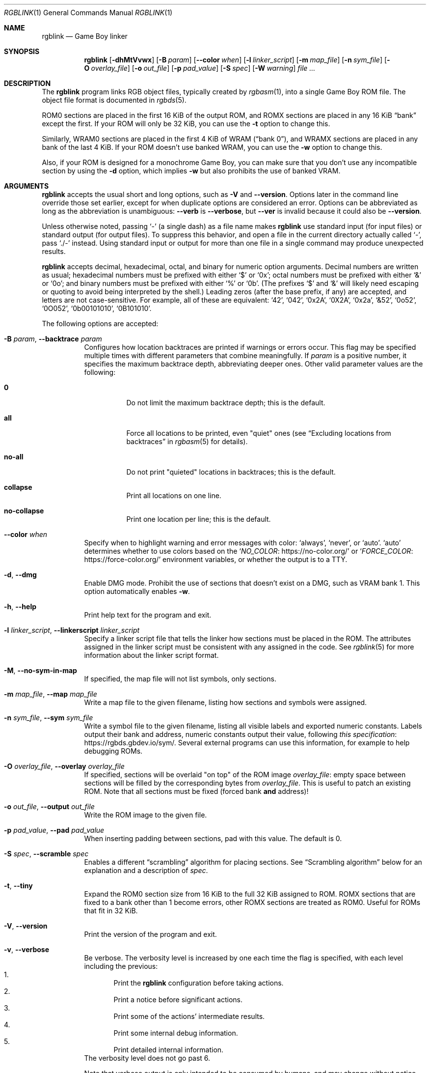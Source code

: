 .\" SPDX-License-Identifier: MIT
.\"
.Dd September 30, 2025
.Dt RGBLINK 1
.Os
.Sh NAME
.Nm rgblink
.Nd Game Boy linker
.Sh SYNOPSIS
.Nm
.Op Fl dhMtVvwx
.Op Fl B Ar param
.Op Fl \-color Ar when
.Op Fl l Ar linker_script
.Op Fl m Ar map_file
.Op Fl n Ar sym_file
.Op Fl O Ar overlay_file
.Op Fl o Ar out_file
.Op Fl p Ar pad_value
.Op Fl S Ar spec
.Op Fl W Ar warning
.Ar
.Sh DESCRIPTION
The
.Nm
program links RGB object files, typically created by
.Xr rgbasm 1 ,
into a single Game Boy ROM file.
The object file format is documented in
.Xr rgbds 5 .
.Pp
ROM0 sections are placed in the first 16 KiB of the output ROM, and ROMX sections are placed in any 16 KiB
.Dq bank
except the first.
If your ROM will only be 32 KiB, you can use the
.Fl t
option to change this.
.Pp
Similarly, WRAM0 sections are placed in the first 4 KiB of WRAM
.Pq Dq bank 0 ,
and WRAMX sections are placed in any bank of the last 4 KiB.
If your ROM doesn't use banked WRAM, you can use the
.Fl w
option to change this.
.Pp
Also, if your ROM is designed for a monochrome Game Boy, you can make sure that you don't use any incompatible section by using the
.Fl d
option, which implies
.Fl w
but also prohibits the use of banked VRAM.
.Sh ARGUMENTS
.Nm
accepts the usual short and long options, such as
.Fl V
and 
.Fl -version .
Options later in the command line override those set earlier, except for when duplicate options are considered an error.
Options can be abbreviated as long as the abbreviation is unambiguous:
.Fl \-verb
is
.Fl \-verbose ,
but
.Fl \-ver
is invalid because it could also be
.Fl \-version .
.Pp
Unless otherwise noted, passing
.Ql -
(a single dash) as a file name makes
.Nm
use standard input (for input files) or standard output (for output files).
To suppress this behavior, and open a file in the current directory actually called
.Ql - ,
pass
.Ql ./-
instead.
Using standard input or output for more than one file in a single command may produce unexpected results.
.Pp
.Nm
accepts decimal, hexadecimal, octal, and binary for numeric option arguments.
Decimal numbers are written as usual; hexadecimal numbers must be prefixed with either
.Ql $
or
.Ql 0x ;
octal numbers must be prefixed with either
.Ql &
or
.Ql 0o ;
and binary numbers must be prefixed with either
.Ql %
or
.Ql 0b .
(The prefixes
.Ql $
and
.Ql &
will likely need escaping or quoting to avoid being interpreted by the shell.)
Leading zeros (after the base prefix, if any) are accepted, and letters are not case-sensitive.
For example, all of these are equivalent:
.Ql 42 ,
.Ql 042 ,
.Ql 0x2A ,
.Ql 0X2A ,
.Ql 0x2a ,
.Ql &52 ,
.Ql 0o52 ,
.Ql 0O052 ,
.Ql 0b00101010 ,
.Ql 0B101010 .
.Pp
The following options are accepted:
.Bl -tag -width Ds
.It Fl B Ar param , Fl \-backtrace Ar param
Configures how location backtraces are printed if warnings or errors occur.
This flag may be specified multiple times with different parameters that combine meaningfully.
If
.Ar param
is a positive number, it specifies the maximum backtrace depth, abbreviating deeper ones.
Other valid parameter values are the following:
.Bl -tag -width Ds
.It Cm 0
Do not limit the maximum backtrace depth; this is the default.
.It Cm all
Force all locations to be printed, even "quiet" ones (see
.Dq Excluding locations from backtraces
in
.Xr rgbasm 5
for details).
.It Cm no-all
Do not print "quieted" locations in backtraces; this is the default.
.It Cm collapse
Print all locations on one line.
.It Cm no-collapse
Print one location per line; this is the default.
.El
.It Fl \-color Ar when
Specify when to highlight warning and error messages with color:
.Ql always ,
.Ql never ,
or
.Ql auto .
.Ql auto
determines whether to use colors based on the
.Ql Lk https://no-color.org/ NO_COLOR
or
.Ql Lk https://force-color.org/ FORCE_COLOR
environment variables, or whether the output is to a TTY.
.It Fl d , Fl \-dmg
Enable DMG mode.
Prohibit the use of sections that doesn't exist on a DMG, such as VRAM bank 1.
This option automatically enables
.Fl w .
.It Fl h , Fl \-help
Print help text for the program and exit.
.It Fl l Ar linker_script , Fl \-linkerscript Ar linker_script
Specify a linker script file that tells the linker how sections must be placed in the ROM.
The attributes assigned in the linker script must be consistent with any assigned in the code.
See
.Xr rgblink 5
for more information about the linker script format.
.It Fl M , Fl \-no-sym-in-map
If specified, the map file will not list symbols, only sections.
.It Fl m Ar map_file , Fl \-map Ar map_file
Write a map file to the given filename, listing how sections and symbols were assigned.
.It Fl n Ar sym_file , Fl \-sym Ar sym_file
Write a symbol file to the given filename, listing all visible labels and exported numeric constants.
Labels output their bank and address, numeric constants output their value, following
.Lk https://rgbds.gbdev.io/sym/ this specification .
Several external programs can use this information, for example to help debugging ROMs.
.It Fl O Ar overlay_file , Fl \-overlay Ar overlay_file
If specified, sections will be overlaid "on top" of the ROM image
.Ar overlay_file :
empty space between sections will be filled by the corresponding bytes from
.Ar overlay_file .
This is useful to patch an existing ROM.
Note that all sections must be fixed (forced bank
.Sy and
address)!
.It Fl o Ar out_file , Fl \-output Ar out_file
Write the ROM image to the given file.
.It Fl p Ar pad_value , Fl \-pad Ar pad_value
When inserting padding between sections, pad with this value.
The default is 0.
.It Fl S Ar spec , Fl \-scramble Ar spec
Enables a different
.Dq scrambling
algorithm for placing sections.
See
.Sx Scrambling algorithm
below for an explanation and a description of
.Ar spec .
.It Fl t , Fl \-tiny
Expand the ROM0 section size from 16 KiB to the full 32 KiB assigned to ROM.
ROMX sections that are fixed to a bank other than 1 become errors, other ROMX sections are treated as ROM0.
Useful for ROMs that fit in 32 KiB.
.It Fl V , Fl \-version
Print the version of the program and exit.
.It Fl v , Fl \-verbose
Be verbose.
The verbosity level is increased by one each time the flag is specified, with each level including the previous:
.Bl -enum -compact
.It
Print the
.Nm
configuration before taking actions.
.It
Print a notice before significant actions.
.It
Print some of the actions' intermediate results.
.It
Print some internal debug information.
.It
Print detailed internal information.
.El
The verbosity level does not go past 6.
.Pp
Note that verbose output is only intended to be consumed by humans, and may change without notice between RGBDS releases; relying on those for scripts is not advised.
.It Fl W Ar warning , Fl \-warning Ar warning
Set warning flag
.Ar warning .
A warning message will be printed if
.Ar warning
is an unknown warning flag.
See the
.Sx DIAGNOSTICS
section for a list of warnings.
.It Fl w , Fl \-wramx
Expand the WRAM0 section size from 4 KiB to the full 8 KiB assigned to WRAM.
WRAMX sections that are fixed to a bank other than 1 become errors, other WRAMX sections are treated as WRAM0.
.It Fl x , Fl \-nopad
Disables padding the end of the final file.
This option automatically enables
.Fl t .
You can use this to make binary files that are not a ROM.
When making a ROM, note that not using this is not a replacement for
.Xr rgbfix 1 Ap s Fl p
option!
.El
.Ss Scrambling algorithm
The default section placement algorithm tries to place sections into as few banks as possible.
(It turns out that section placement is an NP-complete problem known as "bin packing", so
.Nm
does not attempt to find the optimal solution, but instead uses a "first-fit" heuristic to find a good one in a reasonable amount of time.
There are no guarantees about where this algorithm will place sections, apart from the bank, address, and alignment constraints manually specified for the sections.)
.Pp
.Dq Scrambling
instead places sections into a given pool of banks, trying to minimize the number of sections sharing a given bank.
This is useful to catch broken bank assumptions, such as expecting two different sections to land in the same bank (that is not guaranteed unless both are manually assigned the same bank number).
.Pp
A scrambling spec is a comma-separated list of region specs.
A trailing comma is allowed, as well as whitespace between all specs and their components.
Each region spec has the following form:
.D1 Ar region Ns Op = Ns Ar size
.Ar region
must be one of the following (case-insensitive), while
.Ar size
must be a positive decimal integer between 1 and the corresponding maximum.
Certain regions allow omitting the size, in which case it defaults to its max value.
.Bl -column "Region name" "Max value" "Size optional"
Region name Ta Max size Ta Size optional
.Cm romx Ta 65535 Ta \&No
.Cm sram Ta 255 Ta \&No
.Cm wramx Ta 7 Ta Yes
.El
.Pp
A
.Ar size
of 0 disables scrambling for that region.
.Pp
For example,
.Ql romx=64,wramx=4
will scramble
.Ic ROMX
sections among ROM banks 1 to 64,
.Ic WRAMX
sections among RAM banks 1 to 4, and will not scramble
.Ic SRAM
sections.
.Pp
Later region specs override earlier ones; for example,
.Ql romx=42, Romx=0
disables scrambling for
.Cm romx .
.Pp
.Cm wramx
scrambling is silently ignored if
.Fl w
is passed (including if implied by
.Fl d ) ,
as
.Ic WRAMX
sections will be treated as
.Ic WRAM0 .
.Sh DIAGNOSTICS
Warnings are diagnostic messages that indicate possibly erroneous behavior that does not necessarily compromise the linking process.
The following options alter the way warnings are processed.
.Bl -tag -width Ds
.It Fl Werror
Make all warnings into errors.
This can be negated as
.Fl Wno-error
to prevent turning all warnings into errors.
.It Fl Werror=
Make the specified warning or meta warning into an error.
A warning's name is appended
.Pq example: Fl Werror=obsolete ,
and this warning is implicitly enabled and turned into an error.
This can be negated as
.Fl Wno-error=
to prevent turning a specified warning into an error, even if
.Fl Werror
is in effect.
.El
.Pp
The following warnings are
.Dq meta
warnings, that enable a collection of other warnings.
If a specific warning is toggled via a meta flag and a specific one, the more specific one takes priority.
The position on the command-line acts as a tie breaker, the last one taking effect.
.Bl -tag -width Ds
.It Fl Wall
This enables warnings that are likely to indicate an error or undesired behavior, and that can easily be fixed.
.It Fl Weverything
Enables literally every warning.
.El
.Pp
The following warnings are actual warning flags; with each description, the corresponding warning flag is included.
Note that each of these flags also has a negation (for example,
.Fl Wobsolete
enables the warning that
.Fl Wno-obsolete
disables; and
.Fl Wall
enables every warning that
.Fl Wno-all
disables).
Only the non-default flag is listed here.
Ignoring the
.Dq no-
prefix, entries are listed alphabetically.
.Bl -tag -width Ds
.It Fl Wno-assert
Warn when
.Ic WARN Ns No -type
assertions fail. (See
.Dq Aborting the assembly process
in
.Xr rgbasm 5
for
.Ic ASSERT ) .
.It Fl Wdiv
Warn when dividing the smallest negative integer (-2**31) by -1, which yields itself due to integer overflow.
This warning is enabled by
.Fl Wall .
.It Fl Wno-obsolete
Warn when obsolete features are encountered, which have been deprecated and may later be removed.
.It Fl Wshift
Warn when shifting right a negative value.
Use a division by 2**N instead.
This warning is enabled by
.Fl Wall .
.It Fl Wshift-amount
Warn when a shift's operand is negative or greater than 32.
This warning is enabled by
.Fl Wall .
.It Fl Wtruncation=
Warn when an implicit truncation (for example,
.Ic db
to an 8-bit value) loses some bits.
.Fl Wtruncation=0
or
.Fl Wno-truncation
disables this warning.
.Fl Wtruncation=1
or just
.Fl Wtruncation
warns when an N-bit value is 2**N or greater, or less than -2**N.
.Fl Wtruncation=2
also warns when an N-bit value is less than -2**(N-1), which will not fit in two's complement encoding.
.El
.Sh EXAMPLES
All you need for a basic ROM is an object file, which can be made into a ROM image like so:
.Pp
.Dl $ rgblink -o bar.gb foo.o
.Pp
The resulting
.Ar bar.gb
will not have correct checksums (unless you put them in the assembly source).
You should use
.Xr rgbfix 1
to fix these so that the program will actually run in a Game Boy:
.Pp
.Dl $ rgbfix -v bar.gb
.Pp
Here is a more complete example:
.Pp
.Dl $ rgblink -o bin/game.gb -n bin/game.sym -p 0xFF obj/title.o obj/engine.o
.Sh BUGS
Please report bugs or mistakes in this documentation on
.Lk https://github.com/gbdev/rgbds/issues GitHub .
.Sh SEE ALSO
.Xr rgbasm 1 ,
.Xr rgblink 5 ,
.Xr rgbfix 1 ,
.Xr rgbgfx 1 ,
.Xr gbz80 7 ,
.Xr rgbds 5 ,
.Xr rgbds 7
.Sh HISTORY
.Nm
was originally written by
.An Carsten S\(/orensen
as part of the ASMotor package, and was later repackaged in RGBDS by
.An Justin Lloyd .
It is now maintained by a number of contributors at
.Lk https://github.com/gbdev/rgbds .
